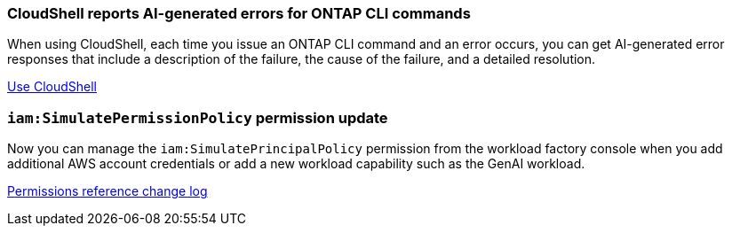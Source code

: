 === CloudShell reports AI-generated errors for ONTAP CLI commands
When using CloudShell, each time you issue an ONTAP CLI command and an error occurs, you can get AI-generated error responses that include a description of the failure, the cause of the failure, and a detailed resolution.

link:https://docs.netapp.com/us-en/workload-setup-admin/use-cloudshell.html[Use CloudShell]

=== `iam:SimulatePermissionPolicy` permission update
Now you can manage the `iam:SimulatePrincipalPolicy` permission from the workload factory console when you add additional AWS account credentials or add a new workload capability such as the GenAI workload. 

link:https://docs.netapp.com/us-en/workload-setup-admin/permissions-reference.html#change-log[Permissions reference change log]